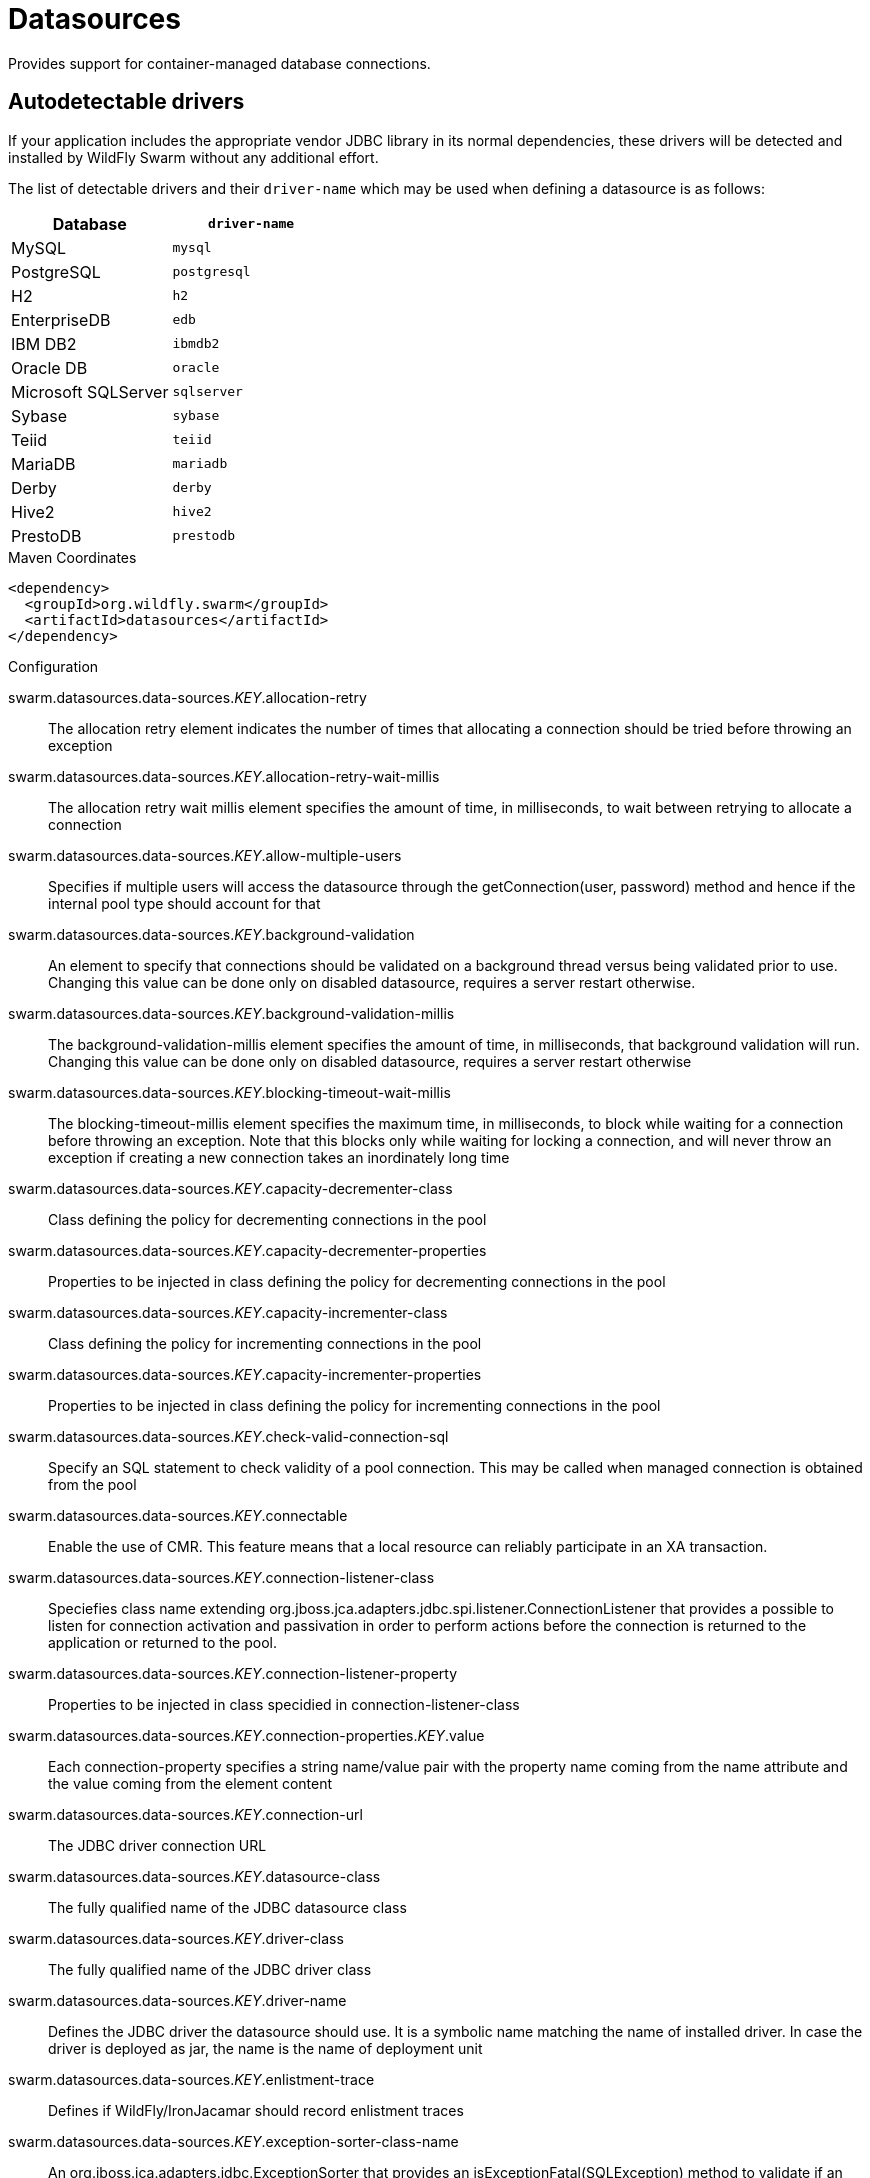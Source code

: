 = Datasources

Provides support for container-managed database connections.

== Autodetectable drivers

If your application includes the appropriate vendor JDBC
library in its normal dependencies, these drivers will be detected
and installed by WildFly Swarm without any additional effort.

The list of detectable drivers and their `driver-name` which
may be used when defining a datasource is as follows:

[cols="2*", options="header"] 
|===
|Database
|`driver-name`

|MySQL
|`mysql`

|PostgreSQL
|`postgresql`

|H2
|`h2`

|EnterpriseDB
|`edb`

|IBM DB2
|`ibmdb2`

|Oracle DB
|`oracle`

|Microsoft SQLServer
|`sqlserver`

|Sybase
|`sybase`

|Teiid
|`teiid`

|MariaDB
|`mariadb`

|Derby
|`derby`

|Hive2
|`hive2`

|PrestoDB
|`prestodb`
|===



.Maven Coordinates
[source,xml]
----
<dependency>
  <groupId>org.wildfly.swarm</groupId>
  <artifactId>datasources</artifactId>
</dependency>
----

.Configuration

swarm.datasources.data-sources._KEY_.allocation-retry:: 
The allocation retry element indicates the number of times that allocating a connection should be tried before throwing an exception

swarm.datasources.data-sources._KEY_.allocation-retry-wait-millis:: 
The allocation retry wait millis element specifies the amount of time, in milliseconds, to wait between retrying to allocate a connection

swarm.datasources.data-sources._KEY_.allow-multiple-users:: 
Specifies if multiple users will access the datasource through the getConnection(user, password) method and hence if the internal pool type should account for that

swarm.datasources.data-sources._KEY_.background-validation:: 
An element to specify that connections should be validated on a background thread versus being validated prior to use. Changing this value can be done only on disabled datasource,  requires a server restart otherwise.

swarm.datasources.data-sources._KEY_.background-validation-millis:: 
The background-validation-millis element specifies the amount of time, in milliseconds, that background validation will run. Changing this value can be done only on disabled datasource,  requires a server restart otherwise

swarm.datasources.data-sources._KEY_.blocking-timeout-wait-millis:: 
The blocking-timeout-millis element specifies the maximum time, in milliseconds, to block while waiting for a connection before throwing an exception. Note that this blocks only while waiting for locking a connection, and will never throw an exception if creating a new connection takes an inordinately long time

swarm.datasources.data-sources._KEY_.capacity-decrementer-class:: 
Class defining the policy for decrementing connections in the pool

swarm.datasources.data-sources._KEY_.capacity-decrementer-properties:: 
Properties to be injected in class defining the policy for decrementing connections in the pool

swarm.datasources.data-sources._KEY_.capacity-incrementer-class:: 
Class defining the policy for incrementing connections in the pool

swarm.datasources.data-sources._KEY_.capacity-incrementer-properties:: 
Properties to be injected in class defining the policy for incrementing connections in the pool

swarm.datasources.data-sources._KEY_.check-valid-connection-sql:: 
Specify an SQL statement to check validity of a pool connection. This may be called when managed connection is obtained from the pool

swarm.datasources.data-sources._KEY_.connectable:: 
Enable the use of CMR. This feature means that a local resource can reliably participate in an XA transaction.

swarm.datasources.data-sources._KEY_.connection-listener-class:: 
Speciefies class name extending org.jboss.jca.adapters.jdbc.spi.listener.ConnectionListener that provides a possible to listen for connection activation and passivation in order to perform actions before the connection is returned to the application or returned to the pool.

swarm.datasources.data-sources._KEY_.connection-listener-property:: 
Properties to be injected in class specidied in connection-listener-class

swarm.datasources.data-sources._KEY_.connection-properties._KEY_.value:: 
Each connection-property specifies a string name/value pair with the property name coming from the name attribute and the value coming from the element content

swarm.datasources.data-sources._KEY_.connection-url:: 
The JDBC driver connection URL

swarm.datasources.data-sources._KEY_.datasource-class:: 
The fully qualified name of the JDBC datasource class

swarm.datasources.data-sources._KEY_.driver-class:: 
The fully qualified name of the JDBC driver class

swarm.datasources.data-sources._KEY_.driver-name:: 
Defines the JDBC driver the datasource should use. It is a symbolic name matching the name of installed driver. In case the driver is deployed as jar, the name is the name of deployment unit

swarm.datasources.data-sources._KEY_.enlistment-trace:: 
Defines if WildFly/IronJacamar should record enlistment traces

swarm.datasources.data-sources._KEY_.exception-sorter-class-name:: 
An org.jboss.jca.adapters.jdbc.ExceptionSorter that provides an isExceptionFatal(SQLException) method to validate if an exception should broadcast an error

swarm.datasources.data-sources._KEY_.exception-sorter-properties:: 
The exception sorter properties

swarm.datasources.data-sources._KEY_.flush-strategy:: 
Specifies how the pool should be flush in case of an error. Valid values are: FailingConnectionOnly (default), IdleConnections and EntirePool

swarm.datasources.data-sources._KEY_.idle-timeout-minutes:: 
The idle-timeout-minutes elements specifies the maximum time, in minutes, a connection may be idle before being closed. The actual maximum time depends also on the IdleRemover scan time, which is half of the smallest idle-timeout-minutes value of any pool. Changing this value can be done only on disabled datasource, requires a server restart otherwise.

swarm.datasources.data-sources._KEY_.initial-pool-size:: 
The initial-pool-size element indicates the initial number of connections a pool should hold.

swarm.datasources.data-sources._KEY_.jndi-name:: 
Specifies the JNDI name for the datasource

swarm.datasources.data-sources._KEY_.jta:: 
Enable JTA integration

swarm.datasources.data-sources._KEY_.max-pool-size:: 
The max-pool-size element specifies the maximum number of connections for a pool. No more connections will be created in each sub-pool

swarm.datasources.data-sources._KEY_.mcp:: 
Defines the ManagedConnectionPool implementation, f.ex. org.jboss.jca.core.connectionmanager.pool.mcp.SemaphoreArrayListManagedConnectionPool

swarm.datasources.data-sources._KEY_.min-pool-size:: 
The min-pool-size element specifies the minimum number of connections for a pool

swarm.datasources.data-sources._KEY_.new-connection-sql:: 
Specifies an SQL statement to execute whenever a connection is added to the connection pool

swarm.datasources.data-sources._KEY_.password:: 
Specifies the password used when creating a new connection

swarm.datasources.data-sources._KEY_.pool-fair:: 
Defines if pool should use be fair

swarm.datasources.data-sources._KEY_.pool-prefill:: 
Should the pool be prefilled. Changing this value can be done only on disabled datasource, requires a server restart otherwise.

swarm.datasources.data-sources._KEY_.pool-use-strict-min:: 
Specifies if the min-pool-size should be considered strictly

swarm.datasources.data-sources._KEY_.prepared-statements-cache-size:: 
The number of prepared statements per connection in an LRU cache

swarm.datasources.data-sources._KEY_.query-timeout:: 
Any configured query timeout in seconds. If not provided no timeout will be set

swarm.datasources.data-sources._KEY_.reauth-plugin-class-name:: 
The fully qualified class name of the reauthentication plugin implementation

swarm.datasources.data-sources._KEY_.reauth-plugin-properties:: 
The properties for the reauthentication plugin

swarm.datasources.data-sources._KEY_.security-domain:: 
Specifies the security domain which defines the javax.security.auth.Subject that are used to distinguish connections in the pool

swarm.datasources.data-sources._KEY_.set-tx-query-timeout:: 
Whether to set the query timeout based on the time remaining until transaction timeout. Any configured query timeout will be used if there is no transaction

swarm.datasources.data-sources._KEY_.share-prepared-statements:: 
Whether to share prepared statements, i.e. whether asking for same statement twice without closing uses the same underlying prepared statement

swarm.datasources.data-sources._KEY_.spy:: 
Enable spying of SQL statements

swarm.datasources.data-sources._KEY_.stale-connection-checker-class-name:: 
An org.jboss.jca.adapters.jdbc.StaleConnectionChecker that provides an isStaleConnection(SQLException) method which if it returns true will wrap the exception in an org.jboss.jca.adapters.jdbc.StaleConnectionException

swarm.datasources.data-sources._KEY_.stale-connection-checker-properties:: 
The stale connection checker properties

swarm.datasources.data-sources._KEY_.statistics-enabled:: 
Define whether runtime statistics are enabled or not.

swarm.datasources.data-sources._KEY_.track-statements:: 
Whether to check for unclosed statements when a connection is returned to the pool, result sets are closed, a statement is closed or return to the prepared statement cache. Valid values are: "false" - do not track statements, "true" - track statements and result sets and warn when they are not closed, "nowarn" - track statements but do not warn about them being unclosed

swarm.datasources.data-sources._KEY_.tracking:: 
Defines if IronJacamar should track connection handles across transaction boundaries

swarm.datasources.data-sources._KEY_.transaction-isolation:: 
Set the java.sql.Connection transaction isolation level. Valid values are: TRANSACTION_READ_UNCOMMITTED, TRANSACTION_READ_COMMITTED, TRANSACTION_REPEATABLE_READ, TRANSACTION_SERIALIZABLE and TRANSACTION_NONE

swarm.datasources.data-sources._KEY_.url-delimiter:: 
Specifies the delimiter for URLs in connection-url for HA datasources

swarm.datasources.data-sources._KEY_.url-selector-strategy-class-name:: 
A class that implements org.jboss.jca.adapters.jdbc.URLSelectorStrategy

swarm.datasources.data-sources._KEY_.use-ccm:: 
Enable the use of a cached connection manager

swarm.datasources.data-sources._KEY_.use-fast-fail:: 
Whether to fail a connection allocation on the first try if it is invalid (true) or keep trying until the pool is exhausted of all potential connections (false)

swarm.datasources.data-sources._KEY_.use-java-context:: 
Setting this to false will bind the datasource into global JNDI

swarm.datasources.data-sources._KEY_.use-try-lock:: 
Any configured timeout for internal locks on the resource adapter objects in seconds

swarm.datasources.data-sources._KEY_.user-name:: 
Specify the user name used when creating a new connection

swarm.datasources.data-sources._KEY_.valid-connection-checker-class-name:: 
An org.jboss.jca.adapters.jdbc.ValidConnectionChecker that provides an isValidConnection(Connection) method to validate a connection. If an exception is returned that means the connection is invalid. This overrides the check-valid-connection-sql element

swarm.datasources.data-sources._KEY_.valid-connection-checker-properties:: 
The valid connection checker properties

swarm.datasources.data-sources._KEY_.validate-on-match:: 
The validate-on-match element specifies if connection validation should be done when a connection factory attempts to match a managed connection. This is typically exclusive to the use of background validation

swarm.datasources.installed-drivers:: 
List of JDBC drivers that have been installed in the runtime

swarm.datasources.jdbc-drivers._KEY_.deployment-name:: 
The name of the deployment unit from which the driver was loaded

swarm.datasources.jdbc-drivers._KEY_.driver-class-name:: 
The fully qualified class name of the java.sql.Driver implementation

swarm.datasources.jdbc-drivers._KEY_.driver-datasource-class-name:: 
The fully qualified class name of the javax.sql.DataSource implementation

swarm.datasources.jdbc-drivers._KEY_.driver-major-version:: 
The driver's major version number

swarm.datasources.jdbc-drivers._KEY_.driver-minor-version:: 
The driver's minor version number

swarm.datasources.jdbc-drivers._KEY_.driver-module-name:: 
The name of the module from which the driver was loaded, if it was loaded from the module path

swarm.datasources.jdbc-drivers._KEY_.driver-name:: 
Defines the JDBC driver the datasource should use. It is a symbolic name matching the the name of installed driver. In case the driver is deployed as jar, the name is the name of deployment unit

swarm.datasources.jdbc-drivers._KEY_.driver-xa-datasource-class-name:: 
The fully qualified class name of the javax.sql.XADataSource implementation

swarm.datasources.jdbc-drivers._KEY_.jdbc-compliant:: 
Whether or not the driver is JDBC compliant

swarm.datasources.jdbc-drivers._KEY_.module-slot:: 
The slot of the module from which the driver was loaded, if it was loaded from the module path

swarm.datasources.jdbc-drivers._KEY_.xa-datasource-class:: 
XA datasource class

swarm.datasources.xa-data-sources._KEY_.allocation-retry:: 
The allocation retry element indicates the number of times that allocating a connection should be tried before throwing an exception

swarm.datasources.xa-data-sources._KEY_.allocation-retry-wait-millis:: 
The allocation retry wait millis element specifies the amount of time, in milliseconds, to wait between retrying to allocate a connection

swarm.datasources.xa-data-sources._KEY_.allow-multiple-users:: 
Specifies if multiple users will access the datasource through the getConnection(user, password) method and hence if the internal pool type should account for that

swarm.datasources.xa-data-sources._KEY_.background-validation:: 
An element to specify that connections should be validated on a background thread versus being validated prior to use. Changing this value can be done only on disabled datasource,  requires a server restart otherwise.

swarm.datasources.xa-data-sources._KEY_.background-validation-millis:: 
The background-validation-millis element specifies the amount of time, in milliseconds, that background validation will run. Changing this value can be done only on disabled datasource,  requires a server restart otherwise

swarm.datasources.xa-data-sources._KEY_.blocking-timeout-wait-millis:: 
The blocking-timeout-millis element specifies the maximum time, in milliseconds, to block while waiting for a connection before throwing an exception. Note that this blocks only while waiting for locking a connection, and will never throw an exception if creating a new connection takes an inordinately long time

swarm.datasources.xa-data-sources._KEY_.capacity-decrementer-class:: 
Class defining the policy for decrementing connections in the pool

swarm.datasources.xa-data-sources._KEY_.capacity-decrementer-properties:: 
Properties to inject in class defining the policy for decrementing connections in the pool

swarm.datasources.xa-data-sources._KEY_.capacity-incrementer-class:: 
Class defining the policy for incrementing connections in the pool

swarm.datasources.xa-data-sources._KEY_.capacity-incrementer-properties:: 
Properties to inject in class defining the policy for incrementing connections in the pool

swarm.datasources.xa-data-sources._KEY_.check-valid-connection-sql:: 
Specify an SQL statement to check validity of a pool connection. This may be called when managed connection is obtained from the pool

swarm.datasources.xa-data-sources._KEY_.connectable:: 
Enable the use of CMR for this datasource. This feature means that a local resource can reliably participate in an XA transaction.

swarm.datasources.xa-data-sources._KEY_.connection-listener-class:: 
Speciefies class name extending org.jboss.jca.adapters.jdbc.spi.listener.ConnectionListener that provides a possible to listen for connection activation and passivation in order to perform actions before the connection is returned to the application or returned to the pool.

swarm.datasources.xa-data-sources._KEY_.connection-listener-property:: 
Properties to be injected in class specified in connection-listener-class

swarm.datasources.xa-data-sources._KEY_.driver-name:: 
Defines the JDBC driver the datasource should use. It is a symbolic name matching the the name of installed driver. In case the driver is deployed as jar, the name is the name of deployment unit

swarm.datasources.xa-data-sources._KEY_.enlistment-trace:: 
Defines if WildFly/IronJacamar should record enlistment traces

swarm.datasources.xa-data-sources._KEY_.exception-sorter-class-name:: 
An org.jboss.jca.adapters.jdbc.ExceptionSorter that provides an isExceptionFatal(SQLException) method to validate if an exception should broadcast an error

swarm.datasources.xa-data-sources._KEY_.exception-sorter-properties:: 
The exception sorter properties

swarm.datasources.xa-data-sources._KEY_.flush-strategy:: 
Specifies how the pool should be flush in case of an error. Valid values are: FailingConnectionOnly (default), IdleConnections and EntirePool

swarm.datasources.xa-data-sources._KEY_.idle-timeout-minutes:: 
The idle-timeout-minutes elements specifies the maximum time, in minutes, a connection may be idle before being closed. The actual maximum time depends also on the IdleRemover scan time, which is half of the smallest idle-timeout-minutes value of any pool. Changing this value can be done only on disabled datasource, requires a server restart otherwise.

swarm.datasources.xa-data-sources._KEY_.initial-pool-size:: 
The initial-pool-size element indicates the initial number of connections a pool should hold.

swarm.datasources.xa-data-sources._KEY_.interleaving:: 
An element to enable interleaving for XA connections

swarm.datasources.xa-data-sources._KEY_.jndi-name:: 
Specifies the JNDI name for the datasource

swarm.datasources.xa-data-sources._KEY_.max-pool-size:: 
The max-pool-size element specifies the maximum number of connections for a pool. No more connections will be created in each sub-pool

swarm.datasources.xa-data-sources._KEY_.mcp:: 
Defines the ManagedConnectionPool implementation, f.ex. org.jboss.jca.core.connectionmanager.pool.mcp.SemaphoreArrayListManagedConnectionPool

swarm.datasources.xa-data-sources._KEY_.min-pool-size:: 
The min-pool-size element specifies the minimum number of connections for a pool

swarm.datasources.xa-data-sources._KEY_.new-connection-sql:: 
Specifies an SQL statement to execute whenever a connection is added to the connection pool

swarm.datasources.xa-data-sources._KEY_.no-recovery:: 
Specifies if the connection pool should be excluded from recovery

swarm.datasources.xa-data-sources._KEY_.no-tx-separate-pool:: 
Oracle does not like XA connections getting used both inside and outside a JTA transaction. To workaround the problem you can create separate sub-pools for the different contexts

swarm.datasources.xa-data-sources._KEY_.pad-xid:: 
Should the Xid be padded

swarm.datasources.xa-data-sources._KEY_.password:: 
Specifies the password used when creating a new connection

swarm.datasources.xa-data-sources._KEY_.pool-fair:: 
Defines if pool should use be fair

swarm.datasources.xa-data-sources._KEY_.pool-prefill:: 
Should the pool be prefilled. Changing this value can be done only on disabled datasource, requires a server restart otherwise.

swarm.datasources.xa-data-sources._KEY_.pool-use-strict-min:: 
Specifies if the min-pool-size should be considered strictly

swarm.datasources.xa-data-sources._KEY_.prepared-statements-cache-size:: 
The number of prepared statements per connection in an LRU cache

swarm.datasources.xa-data-sources._KEY_.query-timeout:: 
Any configured query timeout in seconds. If not provided no timeout will be set

swarm.datasources.xa-data-sources._KEY_.reauth-plugin-class-name:: 
The fully qualified class name of the reauthentication plugin implementation

swarm.datasources.xa-data-sources._KEY_.reauth-plugin-properties:: 
The properties for the reauthentication plugin

swarm.datasources.xa-data-sources._KEY_.recovery-password:: 
The password used for recovery

swarm.datasources.xa-data-sources._KEY_.recovery-plugin-class-name:: 
The fully qualified class name of the recovery plugin implementation

swarm.datasources.xa-data-sources._KEY_.recovery-plugin-properties:: 
The properties for the recovery plugin

swarm.datasources.xa-data-sources._KEY_.recovery-security-domain:: 
The security domain used for recovery

swarm.datasources.xa-data-sources._KEY_.recovery-username:: 
The user name used for recovery

swarm.datasources.xa-data-sources._KEY_.same-rm-override:: 
The is-same-rm-override element allows one to unconditionally set whether the javax.transaction.xa.XAResource.isSameRM(XAResource) returns true or false

swarm.datasources.xa-data-sources._KEY_.security-domain:: 
Specifies the security domain which defines the javax.security.auth.Subject that are used to distinguish connections in the pool

swarm.datasources.xa-data-sources._KEY_.set-tx-query-timeout:: 
Whether to set the query timeout based on the time remaining until transaction timeout. Any configured query timeout will be used if there is no transaction

swarm.datasources.xa-data-sources._KEY_.share-prepared-statements:: 
Whether to share prepared statements, i.e. whether asking for same statement twice without closing uses the same underlying prepared statement

swarm.datasources.xa-data-sources._KEY_.spy:: 
Enable spying of SQL statements

swarm.datasources.xa-data-sources._KEY_.stale-connection-checker-class-name:: 
An org.jboss.jca.adapters.jdbc.StaleConnectionChecker that provides an isStaleConnection(SQLException) method which if it returns true will wrap the exception in an org.jboss.jca.adapters.jdbc.StaleConnectionException

swarm.datasources.xa-data-sources._KEY_.stale-connection-checker-properties:: 
The stale connection checker properties

swarm.datasources.xa-data-sources._KEY_.statistics-enabled:: 
Define whether runtime statistics are enabled or not.

swarm.datasources.xa-data-sources._KEY_.track-statements:: 
Whether to check for unclosed statements when a connection is returned to the pool, result sets are closed, a statement is closed or return to the prepared statement cache. Valid values are: "false" - do not track statements, "true" - track statements and result sets and warn when they are not closed, "nowarn" - track statements but do not warn about them being unclosed

swarm.datasources.xa-data-sources._KEY_.tracking:: 
Defines if IronJacamar should track connection handles across transaction boundaries

swarm.datasources.xa-data-sources._KEY_.transaction-isolation:: 
Set the java.sql.Connection transaction isolation level. Valid values are: TRANSACTION_READ_UNCOMMITTED, TRANSACTION_READ_COMMITTED, TRANSACTION_REPEATABLE_READ, TRANSACTION_SERIALIZABLE and TRANSACTION_NONE

swarm.datasources.xa-data-sources._KEY_.url-delimiter:: 
Specifies the delimiter for URLs in connection-url for HA datasources

swarm.datasources.xa-data-sources._KEY_.url-property:: 
Specifies the property for the URL property in the xa-datasource-property values

swarm.datasources.xa-data-sources._KEY_.url-selector-strategy-class-name:: 
A class that implements org.jboss.jca.adapters.jdbc.URLSelectorStrategy

swarm.datasources.xa-data-sources._KEY_.use-ccm:: 
Enable the use of a cached connection manager

swarm.datasources.xa-data-sources._KEY_.use-fast-fail:: 
Whether to fail a connection allocation on the first try if it is invalid (true) or keep trying until the pool is exhausted of all potential connections (false)

swarm.datasources.xa-data-sources._KEY_.use-java-context:: 
Setting this to false will bind the datasource into global JNDI

swarm.datasources.xa-data-sources._KEY_.use-try-lock:: 
Any configured timeout for internal locks on the resource adapter objects in seconds

swarm.datasources.xa-data-sources._KEY_.user-name:: 
Specify the user name used when creating a new connection

swarm.datasources.xa-data-sources._KEY_.valid-connection-checker-class-name:: 
An org.jboss.jca.adapters.jdbc.ValidConnectionChecker that provides an isValidConnection(Connection) method to validate a connection. If an exception is returned that means the connection is invalid. This overrides the check-valid-connection-sql element

swarm.datasources.xa-data-sources._KEY_.valid-connection-checker-properties:: 
The valid connection checker properties

swarm.datasources.xa-data-sources._KEY_.validate-on-match:: 
The validate-on-match element specifies if connection validation should be done when a connection factory attempts to match a managed connection. This is typically exclusive to the use of background validation

swarm.datasources.xa-data-sources._KEY_.wrap-xa-resource:: 
Should the XAResource instances be wrapped in an org.jboss.tm.XAResourceWrapper instance

swarm.datasources.xa-data-sources._KEY_.xa-datasource-class:: 
The fully qualified name of the javax.sql.XADataSource implementation

swarm.datasources.xa-data-sources._KEY_.xa-datasource-properties._KEY_.value:: 
Specifies a property value to assign to the XADataSource implementation class. Each property is identified by the name attribute and the property value is given by the xa-datasource-property element content. The property is mapped onto the XADataSource implementation by looking for a JavaBeans style getter method for the property name. If found, the value of the property is set using the JavaBeans setter with the element text translated to the true property type using the java.beans.PropertyEditor

swarm.datasources.xa-data-sources._KEY_.xa-resource-timeout:: 
The value is passed to XAResource.setTransactionTimeout(), in seconds. Default is zero

swarm.ds.connection.url:: 
Default datasource connection URL

swarm.ds.name:: 
Name of the default datasource

swarm.ds.password:: 
Defatul datasource connection password

swarm.ds.username:: 
Default datasource connection user name

swarm.jdbc.driver:: 
Defatul datasource JDBC driver name


